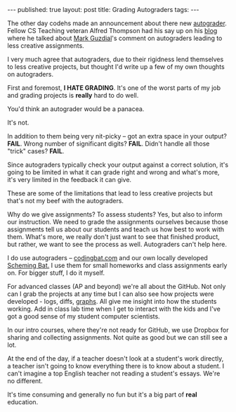 #+STARTUP: showall indent
#+STARTUP: hidestars
#+OPTIONS: toc:nil
#+begin_html
---
published: true
layout: post
title: Grading Autograders
tags:  
---
#+end_html

#+begin_html
<style>
div.center {text-align:center;}
</style>
#+end_html

The other day codehs made an announcement about there new
[[https://medium.com/codehs-product-updates/these-are-the-autograders-you-ve-been-looking-for-bda0fa8fd8a][autograder]]. Fellow CS Teaching veteran Alfred Thompson had his say up
on his [[http://blog.acthompson.net/2015/10/autogradersfor-good-or-for-evil.html][blog]] where he talked about [[https://computinged.wordpress.com/][Mark Guzdial]]'s comment on
autograders leading to less creative assignments.

I very much agree that autograders, due to their rigidness lend
themselves to less creative projects, but thought I'd write up a few
of my own thoughts on autograders.

First and foremost, *I HATE GRADING*. It's one of the worst parts of
my job and grading projects is *really* hard to do well.

You'd think an autograder would be a panacea. 

It's not. 

In addition to them being very nit-picky -- got an extra space in your
output? *FAIL*. Wrong number of significant digits? *FAIL*. Didn't
handle all those "trick" cases? *FAIL*.

Since autograders typically check your output against a correct
solution, it's going to be limited in what it can grade right and
wrong and what's more, it's very limited in the feedback it can give.

These are some of the limitations that lead to less creative
projects but that's not my beef with the autograders.

Why do we give assignments? To assess students? Yes, but also to
inform our instruction. We need to grade the assignments ourselves
because those assignments tell us about our students and teach us how
best to work with them. What's more, we really don't just want to see
that finished product, but rather, we want to see the process as
well. Autograders can't help here.

I do use autograders -- [[http://codingbat.com][codingbat.com]] and our own locally developed
[[http://bert.stuy.edu/pbrooks/SchemingBat/scheming.py][Scheming Bat.]] I use them for small homeworks and class assignments
early on. For bigger stuff, I do it myself.

For advanced classes (AP and beyond) we're all about the GitHub. Not
only can I grab the projects at any time but I can also see how
projects were developed - logs, diffs, [[https://github.com/vynl/vynl-v0/graphs/contributors][graphs]]. All give me insight
into how the students working. Add in class lab time when I get to
interact with the kids and I've got a good sense of my student
computer scientists. 

In our intro courses, where they're not ready for GitHub, we use
Dropbox for sharing and collecting assignments. Not quite as good but
we can still see a lot.

At the end of the day, if a teacher doesn't look at a student's work
directly, a teacher isn't going to know everything there is to know
about a student. I can't imagine a top English teacher not reading a
student's essays. We're no different. 

It's time consuming and generally no fun but it's a big part of *real*
education.







